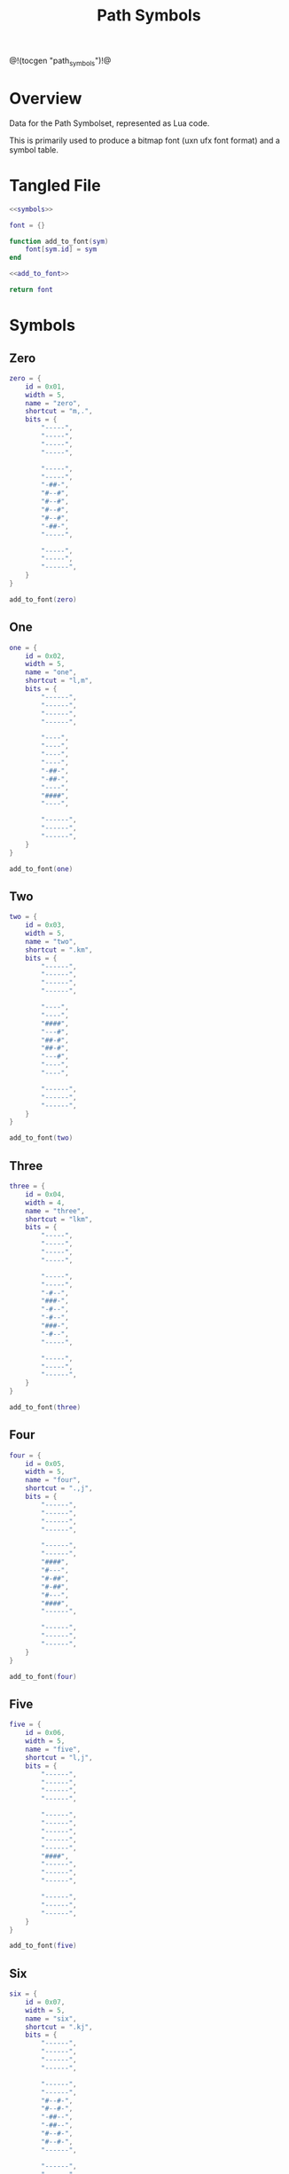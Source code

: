 #+TITLE: Path Symbols
@!(tocgen "path_symbols")!@
* Overview
Data for the Path Symbolset, represented as Lua code.

This is primarily used to produce a bitmap font (uxn ufx font
format)
and a symbol table.
* Tangled File
#+NAME: symbols.lua
#+BEGIN_SRC lua :tangle path/symbols.lua
<<symbols>>

font = {}

function add_to_font(sym)
    font[sym.id] = sym
end

<<add_to_font>>

return font
#+END_SRC
* Symbols
** Zero
#+NAME: symbols
#+BEGIN_SRC lua
zero = {
    id = 0x01,
    width = 5,
    name = "zero",
    shortcut = "m,.",
    bits = {
        "-----",
        "-----",
        "-----",
        "-----",

        "-----",
        "-----",
        "-##-",
        "#--#",
        "#--#",
        "#--#",
        "#--#",
        "-##-",
        "-----",

        "-----",
        "-----",
        "------",
    }
}
#+END_SRC

#+NAME: add_to_font
#+BEGIN_SRC lua
add_to_font(zero)
#+END_SRC
** One
#+NAME: symbols
#+BEGIN_SRC lua
one = {
    id = 0x02,
    width = 5,
    name = "one",
    shortcut = "l,m",
    bits = {
        "------",
        "------",
        "------",
        "------",

        "----",
        "----",
        "----",
        "----",
        "-##-",
        "-##-",
        "----",
        "####",
        "----",

        "------",
        "------",
        "------",
    }
}
#+END_SRC

#+NAME: add_to_font
#+BEGIN_SRC lua
add_to_font(one)
#+END_SRC
** Two
#+NAME: symbols
#+BEGIN_SRC lua
two = {
    id = 0x03,
    width = 5,
    name = "two",
    shortcut = ".km",
    bits = {
        "------",
        "------",
        "------",
        "------",

        "----",
        "----",
        "####",
        "---#",
        "##-#",
        "##-#",
        "---#",
        "----",
        "----",

        "------",
        "------",
        "------",
    }
}
#+END_SRC

#+NAME: add_to_font
#+BEGIN_SRC lua
add_to_font(two)
#+END_SRC
** Three
#+NAME: symbols
#+BEGIN_SRC lua
three = {
    id = 0x04,
    width = 4,
    name = "three",
    shortcut = "lkm",
    bits = {
        "-----",
        "-----",
        "-----",
        "-----",

        "-----",
        "-----",
        "-#--",
        "###-",
        "-#--",
        "-#--",
        "###-",
        "-#--",
        "-----",

        "-----",
        "-----",
        "------",
    }
}
#+END_SRC

#+NAME: add_to_font
#+BEGIN_SRC lua
add_to_font(three)
#+END_SRC
** Four
#+NAME: symbols
#+BEGIN_SRC lua
four = {
    id = 0x05,
    width = 5,
    name = "four",
    shortcut = ".,j",
    bits = {
        "------",
        "------",
        "------",
        "------",

        "------",
        "------",
        "####",
        "#---",
        "#-##",
        "#-##",
        "#---",
        "####",
        "------",

        "------",
        "------",
        "------",
    }
}
#+END_SRC

#+NAME: add_to_font
#+BEGIN_SRC lua
add_to_font(four)
#+END_SRC
** Five
#+NAME: symbols
#+BEGIN_SRC lua
five = {
    id = 0x06,
    width = 5,
    name = "five",
    shortcut = "l,j",
    bits = {
        "------",
        "------",
        "------",
        "------",

        "------",
        "------",
        "------",
        "------",
        "------",
        "####",
        "------",
        "------",
        "------",

        "------",
        "------",
        "------",
    }
}
#+END_SRC

#+NAME: add_to_font
#+BEGIN_SRC lua
add_to_font(five)
#+END_SRC
** Six
#+NAME: symbols
#+BEGIN_SRC lua
six = {
    id = 0x07,
    width = 5,
    name = "six",
    shortcut = ".kj",
    bits = {
        "------",
        "------",
        "------",
        "------",

        "------",
        "------",
        "#--#-",
        "#--#-",
        "-##--",
        "-##--",
        "#--#-",
        "#--#-",
        "------",

        "------",
        "------",
        "------",
    }
}
#+END_SRC

#+NAME: add_to_font
#+BEGIN_SRC lua
add_to_font(six)
#+END_SRC
** Seven
#+NAME: symbols
#+BEGIN_SRC lua
seven = {
    id = 0x08,
    width = 4,
    name = "seven",
    shortcut = "lkj",
    bits = {
        "------",
        "------",
        "------",
        "------",

        "------",
        "------",
        "###---",
        "#-----",
        "#-----",
        "#-----",
        "#-----",
        "#-----",
        "------",

        "------",
        "------",
        "------",
    }
}
#+END_SRC

#+NAME: add_to_font
#+BEGIN_SRC lua
add_to_font(seven)
#+END_SRC
** Eight
#+NAME: symbols
#+BEGIN_SRC lua
eight = {
    id = 0x09,
    width = 7,
    name = "eight",
    shortcut = "okj",
    bits = {
        "------",
        "------",
        "------",
        "------",

        "------",
        "------",
        "######",
        "#----#",
        "#-##-#",
        "#-##-#",
        "#----#",
        "######",
        "------",

        "------",
        "------",
        "------",
    }
}
#+END_SRC

#+NAME: add_to_font
#+BEGIN_SRC lua
add_to_font(eight)
#+END_SRC
** Nine
#+NAME: symbols
#+BEGIN_SRC lua
nine = {
    id = 0x0a,
    width = 6,
    name = "nine",
    shortcut = "",
    bits = {
        "-----",
        "-----",
        "-----",
        "-----",

        "-----",
        "-----",
        "-----",
        "--#--",
        "--#--",
        "#####",
        "--#--",
        "--#--",
        "-----",

        "-----",
        "-----",
        "-----",
    }
}
#+END_SRC

#+NAME: add_to_font
#+BEGIN_SRC lua
add_to_font(nine)
#+END_SRC
** Ten
#+NAME: symbols
#+BEGIN_SRC lua
ten = {
    id = 0x0b,
    width = 7,
    name = "ten",
    shortcut = "",
    bits = {
        "------",
        "------",
        "------",
        "------",

        "------",
        "------",
        "------",
        "######",
        "------",
        "------",
        "######",
        "------",
        "------",

        "------",
        "------",
        "------",
    }
}
#+END_SRC

#+NAME: add_to_font
#+BEGIN_SRC lua
add_to_font(ten)
#+END_SRC
** Eleven
#+NAME: symbols
#+BEGIN_SRC lua
eleven = {
    id = 0x0c,
    width = 6,
    name = "eleven",
    shortcut = "",
    bits = {
        "------",
        "------",
        "------",
        "------",

        "------",
        "------",
        "--#---",
        "--#---",
        "--#---",
        "--#---",
        "--#---",
        "#####-",
        "------",

        "------",
        "------",
        "------",
    }
}
#+END_SRC

#+NAME: add_to_font
#+BEGIN_SRC lua
add_to_font(eleven)
#+END_SRC
** Twelve
#+NAME: symbols
#+BEGIN_SRC lua
twelve = {
    id = 0x0d,
    width = 4,
    name = "twelve",
    shortcut = "",
    bits = {
        "-----",
        "-----",
        "-----",
        "-----",

        "-----",
        "-----",
        "--#--",
        "--#--",
        "--#--",
        "###--",
        "--#--",
        "--#--",
        "-----",

        "-----",
        "-----",
        "-----",
    }
}

#+END_SRC

#+NAME: add_to_font
#+BEGIN_SRC lua
add_to_font(twelve)
#+END_SRC
** Thirteen
#+NAME: symbols
#+BEGIN_SRC lua
thirteen = {
    id = 0x0e,
    width = 7,
    name = "thirteen",
    shortcut = "",
    bits = {
        "------",
        "------",
        "------",
        "------",

        "------",
        "------",
        "######",
        "--#--#",
        "--#--#",
        "--#--#",
        "-----#",
        "-----#",
        "------",

        "------",
        "------",
        "------",
    }
}
#+END_SRC

#+NAME: add_to_font
#+BEGIN_SRC lua
add_to_font(thirteen)
#+END_SRC
** Fourteen
#+NAME: symbols
#+BEGIN_SRC lua
fourteen = {
    id = 0x0f,
    width = 4,
    name = "fourteen",
    shortcut = "",
    bits = {
        "------",
        "------",
        "------",
        "------",

        "------",
        "------",
        "--#-",
        "--#-",
        "--#-",
        "--#-",
        "--#-",
        "###-",
        "------",

        "------",
        "------",
        "------",
    }
}
#+END_SRC

#+NAME: add_to_font
#+BEGIN_SRC lua
add_to_font(fourteen)
#+END_SRC
** Fifteen
#+NAME: symbols
#+BEGIN_SRC lua
fifteen = {
    id = 0x10,
    width = 4,
    name = "fifteen",
    shortcut = "",
    bits = {
        "------",
        "------",
        "------",
        "------",

        "------",
        "------",
        "------",
        "------",
        "-##-",
        "-##-",
        "------",
        "------",
        "------",

        "------",
        "------",
        "------",
    }
}

#+END_SRC

#+NAME: add_to_font
#+BEGIN_SRC lua
add_to_font(fifteen)
#+END_SRC
** Brackets (Left and Right)
#+NAME: symbols
#+BEGIN_SRC lua
bracket_l = {
    id = 0x11,
    width = 5,
    name = "bracket_left",
    shortcut = "",
    bits = {
        "------",
        "------",
        "------",
        "------",

        "####--",
        "#-----",
        "#-----",
        "#-----",
        "#-----",
        "#-----",
        "#-----",
        "#-----",
        "#-----",

        "####--",
        "------",
        "------",
    }
}
#+END_SRC

#+NAME: add_to_font
#+BEGIN_SRC lua
add_to_font(bracket_l)
#+END_SRC

#+NAME: symbols
#+BEGIN_SRC lua
bracket_r = {
    id = 0x12,
    width = 5,
    name = "bracket_right",
    shortcut = "",
    bits = {
        "------",
        "------",
        "------",
        "------",

        "####--",
        "---#--",
        "---#--",
        "---#--",
        "---#--",
        "---#--",
        "---#--",
        "---#--",
        "---#--",

        "####--",
        "------",
        "------",
    }
}
#+END_SRC

#+NAME: add_to_font
#+BEGIN_SRC lua
add_to_font(bracket_r)
#+END_SRC
** Divider
#+NAME: symbols
#+BEGIN_SRC lua
divider = {
    id = 0x13,
    width = 6,
    name = "divider",
    shortcut = "",
    bits = {
        "------",
        "------",
        "------",
        "------",

        "--#----",
        "--#----",
        "--#----",
        "--#----",
        "--#----",
        "--#----",
        "--#----",
        "--#----",
        "--#----",

        "--#----",
        "------",
        "------",
    }
}
#+END_SRC

#+NAME: add_to_font
#+BEGIN_SRC lua
add_to_font(divider)
#+END_SRC
** rate multiplier start/end
#+NAME: symbols
#+BEGIN_SRC lua
ratemulstart = {
    id = 0x14,
    width = 3,
    name = "ratemulstart",
    shortcut = "",
    bits = {
        "------",
        "------",
        "------",
        "------",

        "##----",
        "#-----",
        "#---",
        "#---",
        "#---",
        "#---",
        "#---",
        "#---",
        "------",

        "------",
        "------",
        "------",
    }
}
#+END_SRC

#+NAME: add_to_font
#+BEGIN_SRC lua
add_to_font(ratemulstart)
#+END_SRC

#+NAME: symbols
#+BEGIN_SRC lua
ratemulend = {
    id = 0x15,
    width = 3,
    name = "ratemulend",
    shortcut = "",
    bits = {
        "------",
        "------",
        "------",
        "------",

        "------",
        "------",
        "-#--",
        "-#--",
        "-#--",
        "-#--",
        "-#--",
        "-#--",
        "-#----",

        "##----",
        "------",
        "------",
    }
}
#+END_SRC

#+NAME: add_to_font
#+BEGIN_SRC lua
add_to_font(ratemulend)
#+END_SRC
** Linear Behavior
#+NAME: symbols
#+BEGIN_SRC lua
linear = {
    id = 0x16,
    width = 6,
    name = "linear",
    shortcut = "",
    bits = {
        "------",
        "------",
        "------",
        "------",

        "------",
        "------",
        "--#---",
        "-###--",
        "#-#-#-",
        "--#---",
        "--#---",
        "--#---",
        "------",

        "------",
        "------",
        "------",
    }
}
#+END_SRC

#+NAME: add_to_font
#+BEGIN_SRC lua
add_to_font(linear)
#+END_SRC
** Step
#+NAME: symbols
#+BEGIN_SRC lua
step = {
    id = 0x17,
    width = 4,
    name = "step",
    shortcut = "",
    bits = {
        "------",
        "------",
        "------",
        "------",

        "------",
        "------",
        "###---",
        "#-#---",
        "#-#---",
        "#-#---",
        "#-#---",
        "###---",
        "------",

        "------",
        "------",
        "------",
    }
}
#+END_SRC

#+NAME: add_to_font
#+BEGIN_SRC lua
add_to_font(step)
#+END_SRC
** Gliss Big
#+NAME: symbols
#+BEGIN_SRC lua
gliss_big = {
    id = 0x18,
    width = 5,
    name = "gliss_big",
    shortcut = "",
    bits = {
        "------",
        "------",
        "------",
        "------",

        "------",
        "------",
        "------",
        "####--",
        "#-----",
        "####--",
        "---#--",
        "####--",
        "------",

        "------",
        "------",
        "------",
    }
}
#+END_SRC

#+NAME: add_to_font
#+BEGIN_SRC lua
add_to_font(gliss_big)
#+END_SRC
** Gliss Medium
#+NAME: symbols
#+BEGIN_SRC lua
gliss_medium = {
    id = 0x19,
    width = 4,
    name = "gliss_medium",
    shortcut = "",
    bits = {
        "------",
        "------",
        "------",
        "------",

        "------",
        "------",
        "------",
        "###--",
        "--#--",
        "###--",
        "#----",
        "#----",
        "-----",

        "------",
        "------",
        "------",
    }
}
#+END_SRC

#+NAME: add_to_font
#+BEGIN_SRC lua
add_to_font(gliss_medium)
#+END_SRC
** Gliss Small
#+NAME: symbols
#+BEGIN_SRC lua
gliss_small = {
    id = 0x20,
    width = 4,
    name = "gliss_small",
    shortcut = "",
    bits = {
        "------",
        "------",
        "------",
        "------",

        "------",
        "------",
        "------",
        "-#---",
        "##---",
        "-#---",
        "-##--",
        "-#---",
        "-----",

        "------",
        "------",
        "------",
    }
}
#+END_SRC

#+NAME: add_to_font
#+BEGIN_SRC lua
add_to_font(gliss_small)
#+END_SRC
